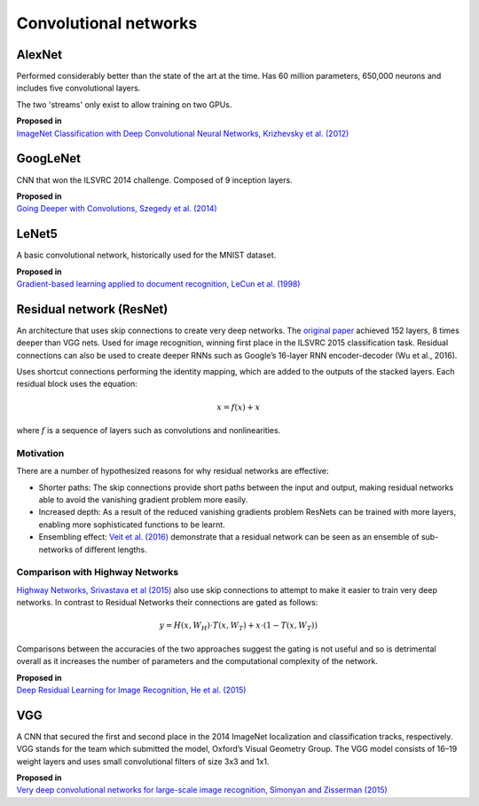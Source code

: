 """"""""""""""""""""""""""
Convolutional networks
""""""""""""""""""""""""""

AlexNet
--------
Performed considerably better than the state of the art at the time. Has 60 million parameters, 650,000 neurons and includes five convolutional layers.

The two 'streams' only exist to allow training on two GPUs.

| **Proposed in**
| `ImageNet Classification with Deep Convolutional Neural Networks, Krizhevsky et al. (2012) <https://papers.nips.cc/paper/4824-imagenet-classification-with-deep-convolutional-neural-networks.pdf>`_

GoogLeNet
-------------
CNN that won the ILSVRC 2014 challenge. Composed of 9 inception layers.

| **Proposed in**
| `Going Deeper with Convolutions, Szegedy et al. (2014) <https://arxiv.org/abs/1409.4842>`_

LeNet5
--------
A basic convolutional network, historically used for the MNIST dataset.

| **Proposed in**
| `Gradient-based learning applied to document recognition, LeCun et al. (1998) <http://yann.lecun.com/exdb/publis/pdf/lecun-98.pdf>`_

Residual network (ResNet)
---------------------------
An architecture that uses skip connections to create very deep networks. The `original paper <https://arxiv.org/abs/1512.03385>`_ achieved 152 layers, 8 times deeper than VGG nets. Used for image recognition, winning first place in the ILSVRC 2015 classification task. Residual connections can also be used to create deeper RNNs such as Google’s 16-layer RNN encoder-decoder (Wu et al., 2016).

Uses shortcut connections performing the identity mapping, which are added to the outputs of the stacked layers. Each residual block uses the equation:

.. math::

  x = f(x) + x

where :math:`f` is a sequence of layers such as convolutions and nonlinearities.

Motivation
_____________
There are a number of hypothesized reasons for why residual networks are effective:

* Shorter paths: The skip connections provide short paths between the input and output, making residual networks able to avoid the vanishing gradient problem more easily.
* Increased depth: As a result of the reduced vanishing gradients problem ResNets can be trained with more layers, enabling more sophisticated functions to be learnt.
* Ensembling effect: `Veit et al. (2016) <https://arxiv.org/pdf/1605.06431.pdf>`_ demonstrate that a residual network can be seen as an ensemble of sub-networks of different lengths.

Comparison with Highway Networks
___________________________________
`Highway Networks, Srivastava et al (2015) <https://arxiv.org/abs/1505.00387>`_ also use skip connections to attempt to make it easier to train very deep networks. In contrast to Residual Networks their connections are gated as follows:

.. math::

  y = H(x, W_H) \cdot T(x, W_T) + x \cdot (1 - T(x, W_T))

Comparisons between the accuracies of the two approaches suggest the gating is not useful and so is detrimental overall as it increases the number of parameters and the computational complexity of the network.

| **Proposed in**
| `Deep Residual Learning for Image Recognition, He et al. (2015) <https://arxiv.org/abs/1512.03385>`_

VGG
----
A CNN that secured the first and second place in the 2014 ImageNet localization and classification tracks, respectively. VGG stands for the team which submitted the model, Oxford’s Visual Geometry Group. The VGG model consists of 16–19 weight layers and uses small convolutional filters of size 3x3 and 1x1.

| **Proposed in**
| `Very deep convolutional networks for large-scale image recognition, Simonyan and Zisserman (2015) <https://arxiv.org/abs/1409.1556>`_
